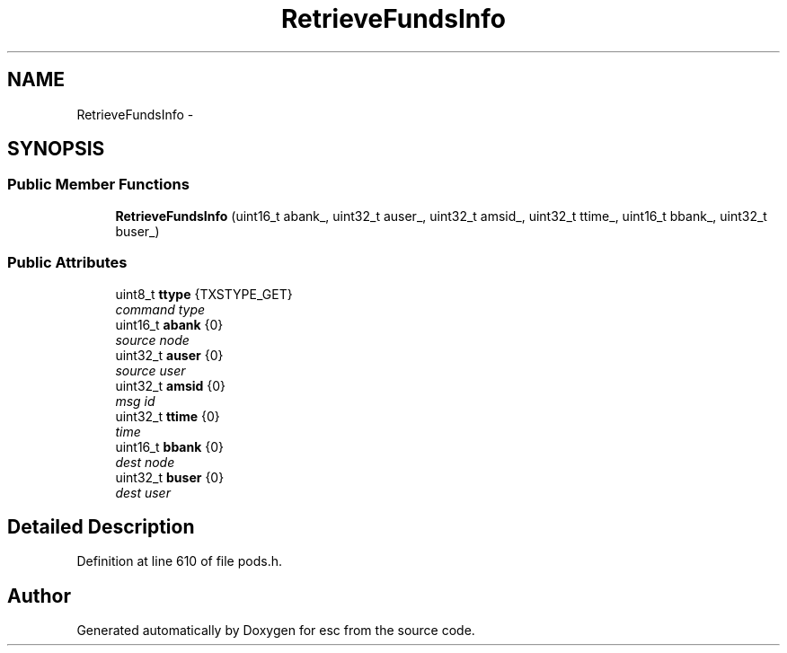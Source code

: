 .TH "RetrieveFundsInfo" 3 "Tue Jun 12 2018" "esc" \" -*- nroff -*-
.ad l
.nh
.SH NAME
RetrieveFundsInfo \- 
.SH SYNOPSIS
.br
.PP
.SS "Public Member Functions"

.in +1c
.ti -1c
.RI "\fBRetrieveFundsInfo\fP (uint16_t abank_, uint32_t auser_, uint32_t amsid_, uint32_t ttime_, uint16_t bbank_, uint32_t buser_)"
.br
.in -1c
.SS "Public Attributes"

.in +1c
.ti -1c
.RI "uint8_t \fBttype\fP {TXSTYPE_GET}"
.br
.RI "\fIcommand type \fP"
.ti -1c
.RI "uint16_t \fBabank\fP {0}"
.br
.RI "\fIsource node \fP"
.ti -1c
.RI "uint32_t \fBauser\fP {0}"
.br
.RI "\fIsource user \fP"
.ti -1c
.RI "uint32_t \fBamsid\fP {0}"
.br
.RI "\fImsg id \fP"
.ti -1c
.RI "uint32_t \fBttime\fP {0}"
.br
.RI "\fItime \fP"
.ti -1c
.RI "uint16_t \fBbbank\fP {0}"
.br
.RI "\fIdest node \fP"
.ti -1c
.RI "uint32_t \fBbuser\fP {0}"
.br
.RI "\fIdest user \fP"
.in -1c
.SH "Detailed Description"
.PP 
Definition at line 610 of file pods\&.h\&.

.SH "Author"
.PP 
Generated automatically by Doxygen for esc from the source code\&.
